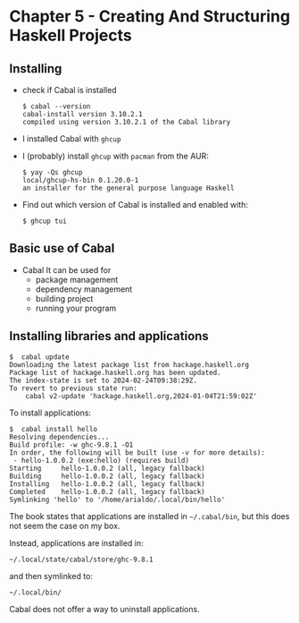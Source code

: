 * Chapter 5 - Creating And Structuring Haskell Projects

** Installing
- check if Cabal is installed

  #+begin_src shell
    $ cabal --version
    cabal-install version 3.10.2.1
    compiled using version 3.10.2.1 of the Cabal library 
  #+end_src

- I installed Cabal with =ghcup=

- I (probably) install =ghcup= with =pacman= from the AUR:

  #+begin_src shell
    $ yay -Qs ghcup
    local/ghcup-hs-bin 0.1.20.0-1
    an installer for the general purpose language Haskell
  #+end_src

- Find out which version of Cabal is installed and enabled with:

  #+begin_src shell
    $ ghcup tui
  #+end_src

** Basic use of Cabal
- Cabal
  It can be used for
  - package management
  - dependency management
  - building project
  - running your program

** Installing libraries and applications
#+begin_src shell
  $  cabal update
  Downloading the latest package list from hackage.haskell.org
  Package list of hackage.haskell.org has been updated.
  The index-state is set to 2024-02-24T09:38:29Z.
  To revert to previous state run:
      cabal v2-update 'hackage.haskell.org,2024-01-04T21:59:02Z'
#+end_src

To install applications:

#+begin_src shell
  $  cabal install hello
  Resolving dependencies...
  Build profile: -w ghc-9.8.1 -O1
  In order, the following will be built (use -v for more details):
   - hello-1.0.0.2 (exe:hello) (requires build)
  Starting     hello-1.0.0.2 (all, legacy fallback)
  Building     hello-1.0.0.2 (all, legacy fallback)
  Installing   hello-1.0.0.2 (all, legacy fallback)
  Completed    hello-1.0.0.2 (all, legacy fallback)
  Symlinking 'hello' to '/home/arialdo/.local/bin/hello'
#+end_src

The book states that applications are installed in =~/.cabal/bin=, but this does not seem the case on my box.

Instead, applications are installed in:

 #+begin_src shell
 ~/.local/state/cabal/store/ghc-9.8.1
 #+end_src

 and then symlinked to:

  #+begin_src shell
   ~/.local/bin/
 #+end_src

 Cabal does not offer a way to uninstall applications.
